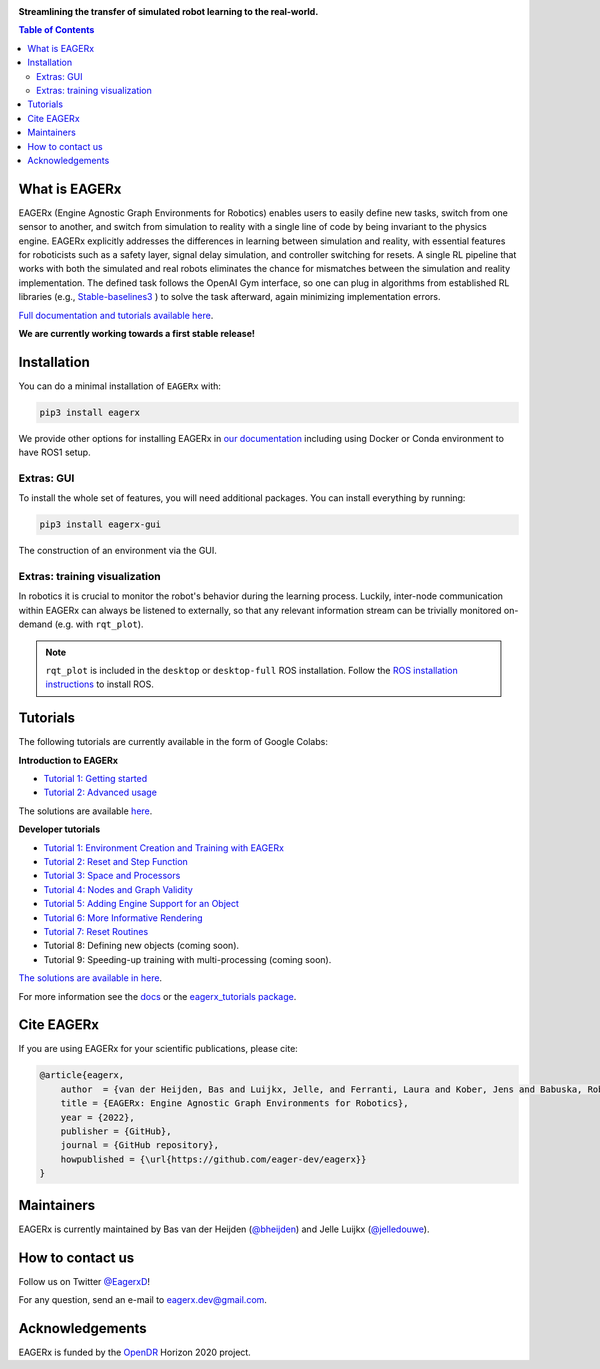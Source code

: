 .. image:: docs/_static/img/banner.png

**Streamlining the transfer of simulated robot learning to the real-world.**

.. image:: https://img.shields.io/badge/License-Apache_2.0-blue.svg
   :target: https://opensource.org/licenses/Apache-2.0
   :alt: license

.. image:: https://img.shields.io/badge/code%20style-black-000000.svg
   :target: https://github.com/psf/black
   :alt: codestyle

.. image:: https://readthedocs.org/projects/eagerx/badge/?version=master
   :target: https://eagerx.readthedocs.io/en/master/?badge=master
   :alt: Documentation Status

.. image:: https://github.com/eager-dev/eagerx/actions/workflows/ci.yml/badge.svg?branch=master
   :target: https://github.com/eager-dev/eagerx/actions/workflows/ci.yml
   :alt: Continuous Integration

.. image:: https://api.codeclimate.com/v1/badges/3146dce3dd4c3537834c/maintainability
   :target: https://codeclimate.com/github/eager-dev/eagerx/maintainability
   :alt: Maintainability

.. image:: https://api.codeclimate.com/v1/badges/3146dce3dd4c3537834c/test_coverage
   :target: https://codeclimate.com/github/eager-dev/eagerx/test_coverage
   :alt: Test Coverage

.. contents:: Table of Contents
    :depth: 2


What is EAGERx
==============
EAGERx (Engine Agnostic Graph Environments for Robotics) enables users to easily define new tasks, switch from one sensor to another,
and switch from simulation to reality with a single line of code by being invariant to the physics engine.
EAGERx explicitly addresses the differences in learning between simulation and reality,
with essential features for roboticists such as a safety layer, signal delay simulation, and controller switching for resets.
A single RL pipeline that works with both the simulated and real robots eliminates the chance for mismatches between the simulation and reality implementation.
The defined task follows the OpenAI Gym interface, so one can plug in algorithms from established RL libraries
(e.g., `Stable-baselines3 <https://github.com/DLR-RM/stable-baselines3>`_ ) to solve the task afterward, again minimizing implementation errors.

`Full documentation and tutorials available here <https://eagerx.readthedocs.io/en/master/>`_.

**We are currently working towards a first stable release!**

..
    TODO: ADD code example with gifs?
    Example
    =================

Installation
============

You can do a minimal installation of ``EAGERx`` with:

.. code:: shell

    pip3 install eagerx

We provide other options for installing EAGERx in `our documentation <https://eagerx.readthedocs.io/en/master/>`_ including
using Docker or Conda environment to have ROS1 setup.


Extras: GUI
-----------

To install the whole set of features, you will need additional packages.
You can install everything by running:

.. code:: shell

    pip3 install eagerx-gui

.. figure:: docs/_static/gif/gui.GIF
    :align: center
    :alt: alternate text
    :figclass: align-center

    The construction of an environment via the GUI.

Extras: training visualization
------------------------------

In robotics it is crucial to monitor the robot's behavior during the learning process.
Luckily, inter-node communication within EAGERx can always be listened to externally, so that any relevant information stream can be trivially monitored on-demand (e.g. with ``rqt_plot``).

.. note::
    ``rqt_plot`` is included in the ``desktop`` or ``desktop-full`` ROS installation. Follow the `ROS installation instructions <https://eagerx.readthedocs.io/en/latest/>`_ to install ROS.

..
  TODO: add example and gif of visualization.

Tutorials
=========
The following tutorials are currently available in the form of Google Colabs:

**Introduction to EAGERx**

- `Tutorial 1: Getting started <https://colab.research.google.com/github/eager-dev/eagerx_tutorials/blob/master/tutorials/icra/getting_started.ipynb>`_
- `Tutorial 2: Advanced usage <https://colab.research.google.com/github/eager-dev/eagerx_tutorials/blob/master/tutorials/icra/advanced_usage.ipynb>`_

The solutions are available `here <https://github.com/eager-dev/eagerx_tutorials/tree/master/tutorials/icra/solutions/>`_.

**Developer tutorials**

- `Tutorial 1: Environment Creation and Training with EAGERx <https://colab.research.google.com/github/eager-dev/eagerx_tutorials/blob/master/tutorials/pendulum/1_environment_creation.ipynb>`_
- `Tutorial 2: Reset and Step Function <https://colab.research.google.com/github/eager-dev/eagerx_tutorials/blob/master/tutorials/pendulum/2_reset_and_step.ipynb>`_
- `Tutorial 3: Space and Processors <https://colab.research.google.com/github/eager-dev/eagerx_tutorials/blob/master/tutorials/pendulum/3_space_and_processors.ipynb>`_
- `Tutorial 4: Nodes and Graph Validity <https://colab.research.google.com/github/eager-dev/eagerx_tutorials/blob/master/tutorials/pendulum/4_nodes.ipynb>`_
- `Tutorial 5: Adding Engine Support for an Object <https://colab.research.google.com/github/eager-dev/eagerx_tutorials/blob/master/tutorials/pendulum/5_engine_implementation.ipynb>`_
- `Tutorial 6: More Informative Rendering <https://colab.research.google.com/github/eager-dev/eagerx_tutorials/blob/master/tutorials/pendulum/6_rendering.ipynb>`_
- `Tutorial 7: Reset Routines <https://colab.research.google.com/github/eager-dev/eagerx_tutorials/blob/master/tutorials/pendulum/7_reset_routine.ipynb>`_
- Tutorial 8: Defining new objects (coming soon).
- Tutorial 9: Speeding-up training with multi-processing (coming soon).

`The solutions are available in here <https://github.com/eager-dev/eagerx_tutorials/tree/master/tutorials/pendulum/solutions/>`_.

For more information see the `docs <https://eagerx.readthedocs.io/en/master/guide/tutorials/colabs.html>`_ or the `eagerx_tutorials package <https://github.com/eager-dev/eagerx_tutorials>`_.

..
    Dependencies
    ============
    Below you find instructions for installing dependencies required for EAGERx.

    ROS
    ---

    See the `ROS Installation Options <https://eagerx.readthedocs.io/en/latest/>`_, or do the following.
    By replacing ``<DISTRO>`` with the supported ROS distributions (``noetic``, ``melodic``),
    and ``<PACKAGE>`` with the installation type (``ros-base``, ``desktop``, ``desktop-full``),
    a minimal ros installation can be installed with:

    .. code:: shell

        sudo sh -c 'echo "deb http://packages.ros.org/ros/ubuntu $(lsb_release -sc) main" > /etc/apt/sources.list.d/ros-latest.list'
        sudo apt install curl # if you haven't already installed curl
        curl -s https://raw.githubusercontent.com/ros/rosdistro/master/ros.asc | sudo apt-key add -
        sudo apt update
        sudo apt install ros-<DISTRO>-<PACKAGE>
        sudo apt-get install ros-<DISTRO>-cv-bridge

    Make sure to source ``/opt/ros/<DISTRO>/setup.bash`` in the environment where you intend to ``eagerx`` in.
    It can be convenient to automatically source this script every time a new shell is launched.
    These commands will do that for you if you:

    .. code:: shell

          echo "source /opt/ros/<DISTRO>/setup.bash" >> ~/.bashrc
          source ~/.bashrc

    In case you make use of a virtual environment, move to the directory containing the ``.venv`` and
    add ``source /opt/ros/<DISTRO>/setup.bash`` to the activation script before activating the environment with
    this line:

    .. code:: shell

          echo "source /opt/ros/<DISTRO>/setup.bash" >> .venv/bin/activate

Cite EAGERx
===========
If you are using EAGERx for your scientific publications, please cite:

.. code:: bibtex

    @article{eagerx,
        author  = {van der Heijden, Bas and Luijkx, Jelle, and Ferranti, Laura and Kober, Jens and Babuska, Robert},
        title = {EAGERx: Engine Agnostic Graph Environments for Robotics},
        year = {2022},
        publisher = {GitHub},
        journal = {GitHub repository},
        howpublished = {\url{https://github.com/eager-dev/eagerx}}
    }

Maintainers
===========
EAGERx is currently maintained by Bas van der Heijden (`@bheijden <https://github.com/bheijden>`_) and Jelle Luijkx (`@jelledouwe <https://github.com/jelledouwe>`_).

How to contact us
=================
Follow us on Twitter `@EagerxD <https://twitter.com/EagerxD>`_!

For any question, send an e-mail to eagerx.dev@gmail.com.

Acknowledgements
================
EAGERx is funded by the `OpenDR <https://opendr.eu/>`_ Horizon 2020 project.
